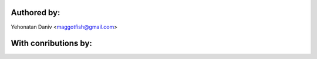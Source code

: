 Authored by:
------------

Yehonatan Daniv <maggotfish@gmail.com>


With conributions by:
---------------------
